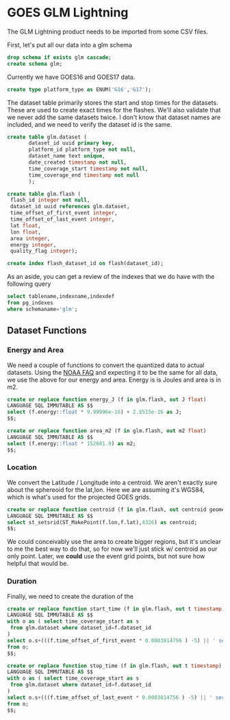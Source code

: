 * GOES GLM Lightning
#+PROPERTY: header-args:sql :engine postgresql :cmdline "service=glm" :tangle yes

The GLM Lightning product needs to be imported from some CSV files.


First, let's put all our data into a glm schema

#+BEGIN_SRC sql
drop schema if exists glm cascade;
create schema glm;
#+END_SRC

#+RESULTS:
| DROP SCHEMA   |
|---------------|
| CREATE SCHEMA |

Currently we have GOES16 and GOES17 data.

#+BEGIN_SRC sql
create type platform_type as ENUM('G16','G17');
#+END_SRC

#+RESULTS:
| CREATE TYPE |
|-------------|

The dataset table primarily stores the start and stop times for the datasets.
These are used to create exact times for the flashes.  We'll also validate that
we never add the same datasets twice.  I don't know that dataset names are
included, and we need to verify the dataset id is the same.

#+BEGIN_SRC sql
create table glm.dataset (
       dataset_id uuid primary key,
       platform_id platform_type not null,
       dataset_name text unique,
       date_created timestamp not null,
       time_coverage_start timestamp not null,
       time_coverage_end timestamp not null
       );
#+END_SRC

#+RESULTS:
| CREATE TABLE |
|--------------|

#+BEGIN_SRC sql
create table glm.flash (
 flash_id integer not null,
 dataset_id uuid references glm.dataset,
 time_offset_of_first_event integer,
 time_offset_of_last_event integer,
 lat float,
 lon float,
 area integer,
 energy integer,
 quality_flag integer);

create index flash_dataset_id on flash(dataset_id);

#+END_SRC

#+RESULTS:
| CREATE TABLE |
|--------------|

As an aside, you can get a review of the indexes that we do have with the
following query


#+BEGIN_SRC sql :tangle no
select tablename,indexname,indexdef
from pg_indexes
where schemaname='glm';
#+END_SRC

#+RESULTS:
| tablename | indexname                | indexdef                                                                               |
|-----------+--------------------------+----------------------------------------------------------------------------------------|
| dataset   | dataset_pkey             | CREATE UNIQUE INDEX dataset_pkey ON glm.dataset USING btree (dataset_id)               |
| dataset   | dataset_dataset_name_key | CREATE UNIQUE INDEX dataset_dataset_name_key ON glm.dataset USING btree (dataset_name) |
| flash     | flash_dataset_id         | CREATE INDEX flash_dataset_id ON glm.flash USING btree (dataset_id)                    |

** Dataset Functions


*** Energy and Area

We need a couple of functions to convert the quantized data to actual
datasets. Using the [[https://www.ncdc.noaa.gov/gridsat/conusgoes-index.php?name=howto][NOAA FAQ]] and expecting it to be the same for all data, we
use the above for our energy and area.  Energy is is Joules and area is in m2.


#+BEGIN_SRC sql
create or replace function energy_J (f in glm.flash, out J float)
LANGUAGE SQL IMMUTABLE AS $$
select (f.energy::float * 9.99996e-16) + 2.8515e-16 as J;
$$;

create or replace function area_m2 (f in glm.flash, out m2 float)
LANGUAGE SQL IMMUTABLE AS $$
select (f.energy::float * 152601.9) as m2;
$$;

#+END_SRC

#+RESULTS:
| CREATE FUNCTION |
|-----------------|
| CREATE FUNCTION |


*** Location

We convert the Latitude / Longitude into a centroid.  We aren't exactly sure
about the sphereoid for the lat,lon.  Here we are assuming it's WGS84, which is
what's used for the projected GOES grids.

#+BEGIN_SRC sql
create or replace function centroid (f in glm.flash, out centroid geometry(Point,4326))
LANGUAGE SQL IMMUTABLE AS $$
select st_setsrid(ST_MakePoint(f.lon,f.lat),4326) as centroid;
$$;

#+END_SRC

#+RESULTS:
| CREATE FUNCTION |
|-----------------|

We could conceivably use the area to create bigger regions, but it's unclear to
me the best way to do that, so for now we'll just stick w/ centroid as our only
point.  Later, we *could* use the event grid points, but not sure how helpful
that would be.

*** Duration

Finally, we need to create the duration of the

#+BEGIN_SRC sql
create or replace function start_time (f in glm.flash, out t timestamp)
LANGUAGE SQL IMMUTABLE AS $$
with o as ( select time_coverage_start as s
 from glm.dataset where dataset_id=f.dataset_id
)
select o.s+(((f.time_offset_of_first_event * 0.0003814756 ) -5) || ' seconds')::interval as t
from o;
$$;

create or replace function stop_time (f in glm.flash, out t timestamp)
LANGUAGE SQL IMMUTABLE AS $$
with o as ( select time_coverage_start as s
 from glm.dataset where dataset_id=f.dataset_id
)
select o.s+(((f.time_offset_of_last_event * 0.0003814756 ) -5) || ' seconds')::interval as t
from o;
$$;

#+END_SRC

#+RESULTS:
| CREATE FUNCTION |
|-----------------|
| CREATE FUNCTION |
